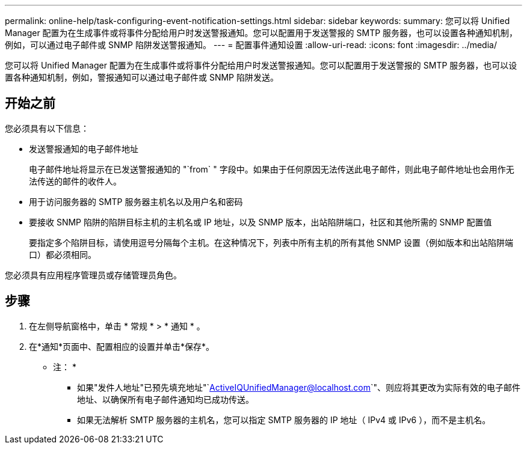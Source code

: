 ---
permalink: online-help/task-configuring-event-notification-settings.html 
sidebar: sidebar 
keywords:  
summary: 您可以将 Unified Manager 配置为在生成事件或将事件分配给用户时发送警报通知。您可以配置用于发送警报的 SMTP 服务器，也可以设置各种通知机制，例如，可以通过电子邮件或 SNMP 陷阱发送警报通知。 
---
= 配置事件通知设置
:allow-uri-read: 
:icons: font
:imagesdir: ../media/


[role="lead"]
您可以将 Unified Manager 配置为在生成事件或将事件分配给用户时发送警报通知。您可以配置用于发送警报的 SMTP 服务器，也可以设置各种通知机制，例如，警报通知可以通过电子邮件或 SNMP 陷阱发送。



== 开始之前

您必须具有以下信息：

* 发送警报通知的电子邮件地址
+
电子邮件地址将显示在已发送警报通知的 "`from` " 字段中。如果由于任何原因无法传送此电子邮件，则此电子邮件地址也会用作无法传送的邮件的收件人。

* 用于访问服务器的 SMTP 服务器主机名以及用户名和密码
* 要接收 SNMP 陷阱的陷阱目标主机的主机名或 IP 地址，以及 SNMP 版本，出站陷阱端口，社区和其他所需的 SNMP 配置值
+
要指定多个陷阱目标，请使用逗号分隔每个主机。在这种情况下，列表中所有主机的所有其他 SNMP 设置（例如版本和出站陷阱端口）都必须相同。



您必须具有应用程序管理员或存储管理员角色。



== 步骤

. 在左侧导航窗格中，单击 * 常规 * > * 通知 * 。
. 在*通知*页面中、配置相应的设置并单击*保存*。
+
* 注： *

+
** 如果"发件人地址"已预先填充地址"`ActiveIQUnifiedManager@localhost.com`"、则应将其更改为实际有效的电子邮件地址、以确保所有电子邮件通知均已成功传送。
** 如果无法解析 SMTP 服务器的主机名，您可以指定 SMTP 服务器的 IP 地址（ IPv4 或 IPv6 ），而不是主机名。



